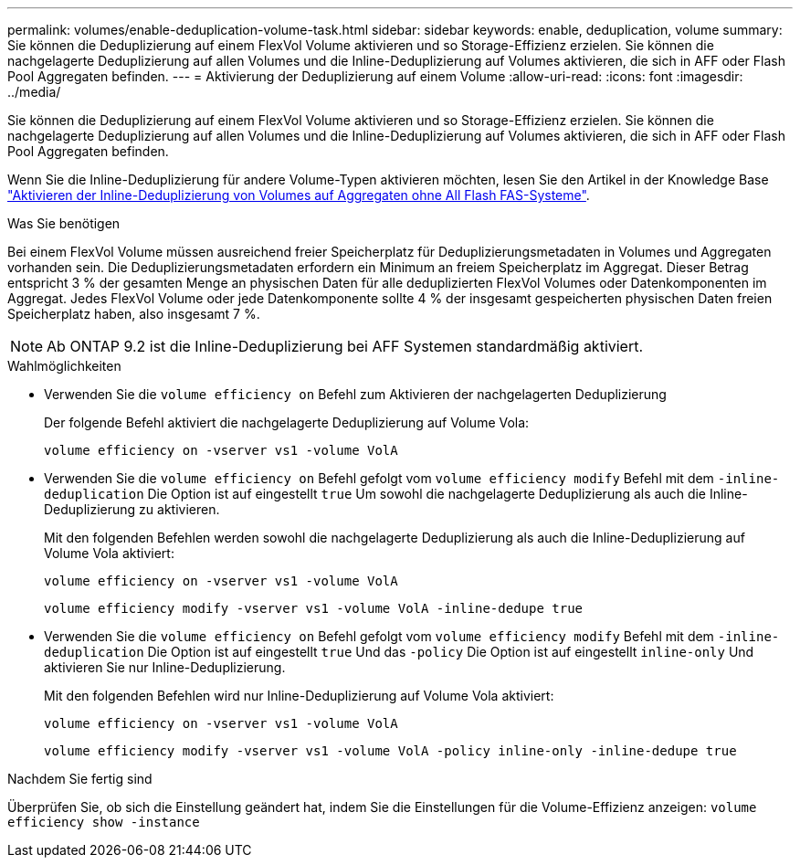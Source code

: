 ---
permalink: volumes/enable-deduplication-volume-task.html 
sidebar: sidebar 
keywords: enable, deduplication, volume 
summary: Sie können die Deduplizierung auf einem FlexVol Volume aktivieren und so Storage-Effizienz erzielen. Sie können die nachgelagerte Deduplizierung auf allen Volumes und die Inline-Deduplizierung auf Volumes aktivieren, die sich in AFF oder Flash Pool Aggregaten befinden. 
---
= Aktivierung der Deduplizierung auf einem Volume
:allow-uri-read: 
:icons: font
:imagesdir: ../media/


[role="lead"]
Sie können die Deduplizierung auf einem FlexVol Volume aktivieren und so Storage-Effizienz erzielen. Sie können die nachgelagerte Deduplizierung auf allen Volumes und die Inline-Deduplizierung auf Volumes aktivieren, die sich in AFF oder Flash Pool Aggregaten befinden.

Wenn Sie die Inline-Deduplizierung für andere Volume-Typen aktivieren möchten, lesen Sie den Artikel in der Knowledge Base link:https://kb.netapp.com/Advice_and_Troubleshooting/Data_Storage_Software/ONTAP_OS/How_to_enable_volume_inline_deduplication_on_Non-AFF_(All_Flash_FAS)_aggregates["Aktivieren der Inline-Deduplizierung von Volumes auf Aggregaten ohne All Flash FAS-Systeme"^].

.Was Sie benötigen
Bei einem FlexVol Volume müssen ausreichend freier Speicherplatz für Deduplizierungsmetadaten in Volumes und Aggregaten vorhanden sein. Die Deduplizierungsmetadaten erfordern ein Minimum an freiem Speicherplatz im Aggregat. Dieser Betrag entspricht 3 % der gesamten Menge an physischen Daten für alle deduplizierten FlexVol Volumes oder Datenkomponenten im Aggregat. Jedes FlexVol Volume oder jede Datenkomponente sollte 4 % der insgesamt gespeicherten physischen Daten freien Speicherplatz haben, also insgesamt 7 %.

[NOTE]
====
Ab ONTAP 9.2 ist die Inline-Deduplizierung bei AFF Systemen standardmäßig aktiviert.

====
.Wahlmöglichkeiten
* Verwenden Sie die `volume efficiency on` Befehl zum Aktivieren der nachgelagerten Deduplizierung
+
Der folgende Befehl aktiviert die nachgelagerte Deduplizierung auf Volume Vola:

+
`volume efficiency on -vserver vs1 -volume VolA`

* Verwenden Sie die `volume efficiency on` Befehl gefolgt vom `volume efficiency modify` Befehl mit dem `-inline-deduplication` Die Option ist auf eingestellt `true` Um sowohl die nachgelagerte Deduplizierung als auch die Inline-Deduplizierung zu aktivieren.
+
Mit den folgenden Befehlen werden sowohl die nachgelagerte Deduplizierung als auch die Inline-Deduplizierung auf Volume Vola aktiviert:

+
`volume efficiency on -vserver vs1 -volume VolA`

+
`volume efficiency modify -vserver vs1 -volume VolA -inline-dedupe true`

* Verwenden Sie die `volume efficiency on` Befehl gefolgt vom `volume efficiency modify` Befehl mit dem `-inline-deduplication` Die Option ist auf eingestellt `true` Und das `-policy` Die Option ist auf eingestellt `inline-only` Und aktivieren Sie nur Inline-Deduplizierung.
+
Mit den folgenden Befehlen wird nur Inline-Deduplizierung auf Volume Vola aktiviert:

+
`volume efficiency on -vserver vs1 -volume VolA`

+
`volume efficiency modify -vserver vs1 -volume VolA -policy inline-only -inline-dedupe true`



.Nachdem Sie fertig sind
Überprüfen Sie, ob sich die Einstellung geändert hat, indem Sie die Einstellungen für die Volume-Effizienz anzeigen:
`volume efficiency show -instance`
